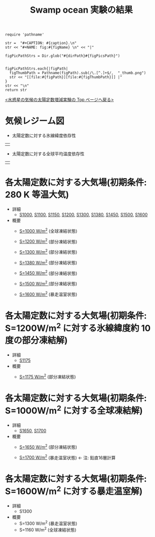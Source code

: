 #+TITLE: Swamp ocean 実験の結果
#+AUTOHR: 河合 佑太
#+LANGUAGE: ja
#+HTML_MATHJAX: align:"left" mathml:t path:"http://cdn.mathjax.org/mathjax/latest/MathJax.js?config=TeX-AMS_HTML"></SCRIPT>
#+HTML_HEAD: <link rel="stylesheet" type="text/css" href="./../org.css" />

#+NAME: create_FigsTable
#+BEGIN_SRC ruby ::results value raw :exports none :var caption="ほほげほげ" :var figPicsPath="hoge{1,2}.png" :var dirPath="./expdata_inhomoFluid/common/" :var figName="hoge"
    require 'pathname'

    str =  "#+CAPTION: #{caption}.\n" 
    str << "#+NAME: fig:#{figName} \n" << "|"

    figPicPathStrs = Dir.glob("#{dirPath}#{figPicsPath}")
    

    figPicPathStrs.each{|figPath|
      figThumbPath = Pathname(figPath).sub(/\.[^.]+$/,  "_thumb.png")
      str << "[[file:#{figPath}][file:#{figThumbPath}]] |" 
    }
    str << "\n"
    return str
#+END_SRC


[[../index.html][<水惑星の気候の太陽定数増減実験の Top ページへ戻る>]]

* 気候レジーム図

- 太陽定数に対する氷線緯度依存性
| [[file:./regime_diagram/regime_diagram_icelat.png][file:./regime_diagram/regime_diagram_icelat.png]] |


- 太陽定数に対する全球平均温度依存性
| [[file:./regime_diagram/regime_diagram_gmtemp.png][file:./regime_diagram/regime_diagram_gmtemp.png]] |


* 各太陽定数に対する大気場(初期条件: 280 K 等温大気)
- 詳細
   -  [[./APESolarDepSWPO_S1000_from_ini280K.html][S1000]], [[./APESolarDepSWPO_S1100_from_ini280K.html][S1100]], [[./APESolarDepSWPO_S1150_from_ini280K.html][S1150]], [[./APESolarDepSWPO_S1200_from_ini280K.html][S1200]], [[./APESolarDepSWPO_S1300_from_ini280K.html][S1300]], [[./APESolarDepSWPO_S1380_from_ini280K.html][S1380]], [[./APESolarDepSWPO_S1450_from_ini280K.html][S1450]], [[./APESolarDepSWPO_S1500L32Mod_from_ini280K.html][S1500]], [[./APESolarDepSWPO_S1600L32Mod_from_ini280K.html][S1600]]

- 概要
   - [[./APESolarDepSWPO_S1000_from_ini280K.html][S=1000 W/m^2]] (全球凍結状態)
     #+CALL: create_FigsTable("左から順に, 時間東西平均した東西風・温度場, 質量流線関数・比湿, 熱フラックス, 南北熱輸送", "S1100_{{U-T,MSF-QH2OVap}_xtmean_itr1,EnergyFlux_xtmean,HeatFluxLat}.png", "./S1100/mean_state/") :results value raw :exports results
   - [[./APESolarDepSWPO_S1200_from_ini280K.html][S=1200 W/m^2]] (部分凍結状態)
     #+CALL: create_FigsTable("左から順に, 時間東西平均した東西風・温度場, 質量流線関数・比湿, 熱フラックス, 南北熱輸送", "S1200_{{U-T,MSF-QH2OVap}_xtmean_itr1,EnergyFlux_xtmean,HeatFluxLat}.png", "./S1200/mean_state/") :results value raw :exports results
   - [[./APESolarDepSWPO_S1300_from_ini280K.html][S=1300 W/m^2]] (部分凍結状態)
     #+CALL: create_FigsTable("左から順に, 時間東西平均した東西風・温度場, 質量流線関数・比湿, 熱フラックス, 南北熱輸送", "S1300_{{U-T,MSF-QH2OVap}_xtmean_itr1,EnergyFlux_xtmean,HeatFluxLat}.png", "./S1300/mean_state/") :results value raw :exports results
   - [[./APESolarDepSWPO_S1380_from_ini280K.html][S=1380 W/m^2]] (部分凍結状態)
     #+CALL: create_FigsTable("左から順に, 時間東西平均した東西風・温度場, 質量流線関数・比湿, 熱フラックス, 南北熱輸送", "S1380_{{U-T,MSF-QH2OVap}_xtmean_itr1,EnergyFlux_xtmean,HeatFluxLat}.png", "./S1380/mean_state/") :results value raw :exports results
   - [[./APESolarDepSWPO_S1450_from_ini280K.html][S=1450 W/m^2]] (部分凍結状態)
     #+CALL: create_FigsTable("左から順に, 時間東西平均した東西風・温度場, 質量流線関数・比湿, 熱フラックス, 南北熱輸送", "S1450_{{U-T,MSF-QH2OVap}_xtmean_itr1,EnergyFlux_xtmean,HeatFluxLat}.png", "./S1450/mean_state/") :results value raw :exports results
   - [[./APESolarDepSWPO_S1500L32Mod_from_ini280K.html][S=1500 W/m^2 ]](部分凍結状態)
     #+CALL: create_FigsTable("左から順に, 時間東西平均した東西風・温度場, 質量流線関数・比湿, 熱フラックス, 南北熱輸送", "S1500L32Mod_{{U-T,MSF-QH2OVap}_xtmean_itr1,EnergyFlux_xtmean,HeatFluxLat}.png", "./S1500L32Mod/mean_state/") :results value raw :exports results
   - [[./APESolarDepSWPO_S1600L32Mod_from_ini280K.html][S=1600 W/m^2]] (暴走温室状態)
     #+CALL: create_FigsTable("左から順に, 時間東西平均した東西風・温度場, 質量流線関数・比湿, 熱フラックス, 南北熱輸送", "S1600L32Mod_{{U-T,MSF-QH2OVap}_xtmean_itr1,EnergyFlux_xtmean,HeatFluxLat}.png", "./S1600L32Mod/mean_state/") :results value raw :exports results

* 各太陽定数に対する大気場(初期条件: S=1200W/m^2 に対する氷線緯度約 10 度の部分凍結解)

- 詳細
  -  [[./APESolarDepSWPO_S1175_from_iniLargeIce.html][S1175]]

- 概要
   - [[./APESolarDepSWPO_S1175_from_iniLargeIce.html][S=1175 W/m^2]] (部分凍結状態)
     #+CALL: create_FigsTable("左から順に, 時間東西平均した東西風・温度場, 質量流線関数・比湿, 熱フラックス, 南北熱輸送", "S1175_from_S1200_{{U-T,MSF-QH2OVap}_xtmean_itr1,EnergyFlux_xtmean,HeatFluxLat}.png", "./S1175_from_S1200/mean_state/") :results value raw :exports results


* 各太陽定数に対する大気場(初期条件: S=1000W/m^2 に対する全球凍結解)

- 詳細
  -  [[./APESolarDepSWPO_S1650_from_iniSnowBall.html][S1650]], [[./APESolarDepSWPO_S1700_from_iniSnowBall.html][S1700]]

- 概要
   - [[./APESolarDepSWPO_S1650_from_iniSnowBall.html][S=1650 W/m^2]] (部分凍結状態)
     #+CALL: create_FigsTable("左から順に, 時間東西平均した東西風・温度場, 質量流線関数・比湿, 熱フラックス, 南北熱輸送", "S1650_from_S1000_{{U-T,MSF-QH2OVap}_xtmean_itr1,EnergyFlux_xtmean,HeatFluxLat}.png", "./S1650_from_S1000/mean_state/") :results value raw :exports results
   - [[./APESolarDepSWPO_S1700_from_iniSnowBall.html][S=1700 W/m^2]] (暴走温室状態) <- 注: 鉛直16層計算
     #+CALL: create_FigsTable("左から順に, 時間東西平均した東西風・温度場, 質量流線関数・比湿, 熱フラックス, 南北熱輸送", "S1700_from_S1000_{{U-T,MSF-QH2OVap}_xtmean_itr1,EnergyFlux_xtmean,HeatFluxLat}.png", "./S1700_from_S1000/mean_state/") :results value raw :exports results

* 各太陽定数に対する大気場(初期条件: S=1600W/m^2 に対する暴走温室解)

- 詳細
  - S1300

- 概要
   - S=1300 W/m^2 (暴走温室状態)
   - S=1160 W/m^2 (全球凍結状態)

